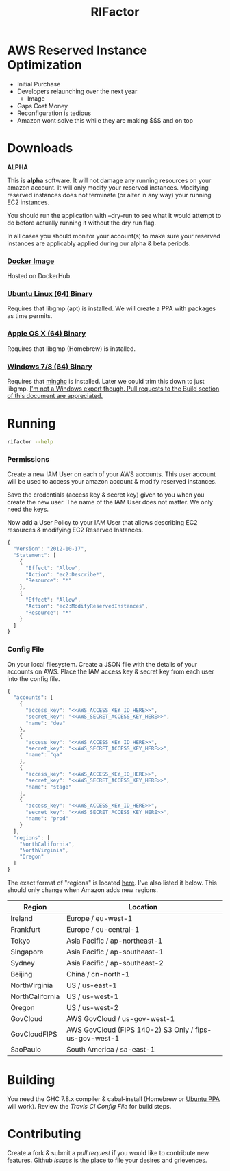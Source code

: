#+TITLE: RIFactor
#+STARTUP: content noindent odd hidestars hideblocks
#+OPTIONS: toc:nil

* AWS Reserved Instance Optimization

  [[http://d0.awsstatic.com/video-thumbs/video-thumb-reserved-instance-marketplace-02.png]]

  - Initial Purchase
  - Developers relaunching over the next year
    - Image
  - Gaps Cost Money
  - Reconfiguration is tedious
  - Amazon wont solve this while they are making $$$ and on top

* Downloads

  *ALPHA*

  This is *alpha* software.  It will not damage any running resources
  on your amazon account.  It will only modify your reserved
  instances.  Modifying reserved instances does not terminate (or
  alter in any way) your running EC2 instances.

  You should run the application with --dry-run to see what it would
  attempt to do before actually running it without the dry run flag.

  In all cases you should monitor your account(s) to make sure your
  reserved instances are applicably applied during our alpha & beta
  periods.

*** [[http://place-where-we-download.com][Docker Image]]

    Hosted on DockerHub.

*** [[http://place-where-we-download.com][Ubuntu Linux (64) Binary]]

    Requires that libgmp (apt) is installed.  We will create a PPA
    with packages as time permits.

*** [[http://place-where-we-download.com][Apple OS X (64) Binary]]

    Requires that libgmp (Homebrew) is installed.

*** [[http://place-where-we-download.com][Windows 7/8 (64) Binary]]

    Requires that [[https://github.com/fpco/minghc][minghc]] is installed.  Later we could trim this down
    to just libgmp. _I'm not a Windows expert though. Pull requests to
    the Build section of this document are appreciated._

* Running

  #+begin_src sh
    rifactor --help
  #+end_src

*** Permissions

    Create a new IAM User on each of your AWS accounts.  This user
    account will be used to access your amazon account & modify
    reserved instances.

    Save the credentials (access key & secret key) given to you when
    you create the new user.  The name of the IAM User does not
    matter.  We only need the keys.

    Now add a User Policy to your IAM User that allows describing EC2
    resources & modifying EC2 Reserved Instances.

    #+begin_src js
      {
        "Version": "2012-10-17",
        "Statement": [
          {
            "Effect": "Allow",
            "Action": "ec2:Describe*",
            "Resource": "*"
          },
          {
            "Effect": "Allow",
            "Action": "ec2:ModifyReservedInstances",
            "Resource": "*"
          }
        ]
      }
    #+end_src

*** Config File

    On your local filesystem. Create a JSON file with the details of
    your accounts on AWS. Place the IAM access key & secret key from
    each user into the config file.
    #+begin_src js
      {
        "accounts": [
          {
            "access_key": "<<AWS_ACCESS_KEY_ID_HERE>>",
            "secret_key": "<<AWS_SECRET_ACCESS_KEY_HERE>>",
            "name": "dev"
          },
          {
            "access_key": "<<AWS_ACCESS_KEY_ID_HERE>>",
            "secret_key": "<<AWS_SECRET_ACCESS_KEY_HERE>>",
            "name": "qa"
          },
          {
            "access_key": "<<AWS_ACCESS_KEY_ID_HERE>>",
            "secret_key": "<<AWS_SECRET_ACCESS_KEY_HERE>>",
            "name": "stage"
          },
          {
            "access_key": "<<AWS_ACCESS_KEY_ID_HERE>>",
            "secret_key": "<<AWS_SECRET_ACCESS_KEY_HERE>>",
            "name": "prod"
          }
        ],
        "regions": [
          "NorthCalifornia",
          "NorthVirginia",
          "Oregon"
        ]
      }
    #+end_src

  The exact format of "regions" is located [[https://github.com/brendanhay/amazonka/blob/master/core/src/Network/AWS/Types.hs#L412][here]]. I've also listed it
  below.  This should only change when Amazon adds new regions.

  | Region          | Location                                               |
  |-----------------+--------------------------------------------------------|
  | Ireland         | Europe / eu-west-1                                     |
  | Frankfurt       | Europe / eu-central-1                                  |
  | Tokyo           | Asia Pacific / ap-northeast-1                          |
  | Singapore       | Asia Pacific / ap-southeast-1                          |
  | Sydney          | Asia Pacific / ap-southeast-2                          |
  | Beijing         | China / cn-north-1                                     |
  | NorthVirginia   | US / us-east-1                                         |
  | NorthCalifornia | US / us-west-1                                         |
  | Oregon          | US / us-west-2                                         |
  | GovCloud        | AWS GovCloud / us-gov-west-1                           |
  | GovCloudFIPS    | AWS GovCloud (FIPS 140-2) S3 Only / fips-us-gov-west-1 |
  | SaoPaulo        | South America / sa-east-1                              |

* Building

  You need the GHC 7.8.x compiler & cabal-install (Homebrew or [[https://launchpad.net/~hvr/%2Barchive/ubuntu/ghc][Ubuntu
  PPA]] will work). Review the [[.travis.yml][Travis CI Config File]] for build steps.

* Contributing

  Create a fork & submit a [[pulls][pull request]] if you would like to
  contribute new features.  Github [[issues]] is the place to file your
  desires and grievences.
